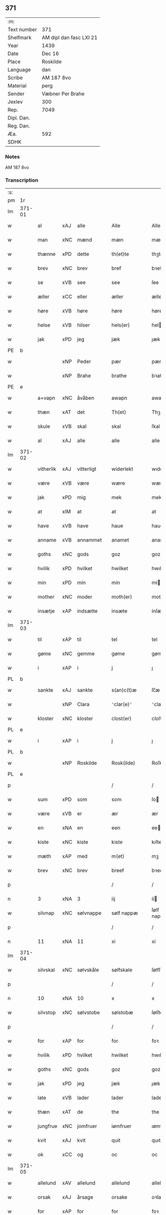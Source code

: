 ** 371
| :m:         |                         |
| Text number | 371                     |
| Shelfmark   | AM dipl dan fasc LXI 21 |
| Year        | 1439                    |
| Date        | Dec 16                  |
| Place       | Roskilde                |
| Language    | dan                     |
| Scribe      | AM 187 8vo              |
| Material    | perg                    |
| Sender      | Væbner Per Brahe        |
| Jexlev      | 300                     |
| Rep.        | 7049                    |
| Dipl. Dan.  |                         |
| Reg. Dan.   |                         |
| Æa.         | 592                     |
| SDHK        |                         |

*** Notes
AM 187 8vo

*** Transcription
| :s: |        |           |     |   |   |                 |            |   |   |   |   |     |   |   |    |        |
| pm  | 1r     |           |     |   |   |                 |            |   |   |   |   |     |   |   |    |        |
| lm  | 371-01 |           |     |   |   |                 |            |   |   |   |   |     |   |   |    |        |
| w   |        | al        | xAJ | alle  |   | Alle            | Alle       |   |   |   |   | dan |   |   |    | 371-01 |
| w   |        | man       | xNC | mænd  |   | mæn             | mæ        |   |   |   |   | dan |   |   |    | 371-01 |
| w   |        | thænne    | xPD | dette  |   | th(et)te        | thꝫte      |   |   |   |   | dan |   |   |    | 371-01 |
| w   |        | brev      | xNC | brev  |   | bref            | bꝛef       |   |   |   |   | dan |   |   |    | 371-01 |
| w   |        | se        | xVB | see  |   | see             | ſee        |   |   |   |   | dan |   |   |    | 371-01 |
| w   |        | æller     | xCC | eller  |   | æller           | æller      |   |   |   |   | dan |   |   |    | 371-01 |
| w   |        | høre      | xVB | høre  |   | høre            | høre       |   |   |   |   | dan |   |   |    | 371-01 |
| w   |        | helse     | xVB | hilser  |   | hels(er)        | hel       |   |   |   |   | dan |   |   |    | 371-01 |
| w   |        | jak       | xPD | jeg  |   | jæk             | ȷæk        |   |   |   |   | dan |   |   |    | 371-01 |
| PE  | b      |           |     |   |   |                 |            |   |   |   |   |     |   |   |    |        |
| w   |        |           | xNP | Peder  |   | pær             | pær        |   |   |   |   | dan |   |   |    | 371-01 |
| w   |        |           | xNP | Brahe  |   | brathe          | bꝛathe     |   |   |   |   | dan |   |   |    | 371-01 |
| PE  | e      |           |     |   |   |                 |            |   |   |   |   |     |   |   |    |        |
| w   |        | a+vapn    | xNC | åvåben  |   | awapn           | awap      |   |   |   |   | dan |   |   |    | 371-01 |
| w   |        | thæn      | xAT | det  |   | Th(et)          | Thꝫ        |   |   |   |   | dan |   |   |    | 371-01 |
| w   |        | skule     | xVB | skal  |   | skal            | ſkal       |   |   |   |   | dan |   |   |    | 371-01 |
| w   |        | al        | xAJ | alle  |   | alle            | alle       |   |   |   |   | dan |   |   |    | 371-01 |
| lm  | 371-02 |           |     |   |   |                 |            |   |   |   |   |     |   |   |    |        |
| w   |        | vitherlik | xAJ | vitterligt  |   | widerlekt       | wıderlekt  |   |   |   |   | dan |   |   |    | 371-02 |
| w   |        | være      | xVB | være  |   | wære            | wære       |   |   |   |   | dan |   |   |    | 371-02 |
| w   |        | jak       | xPD | mig  |   | mek             | mek        |   |   |   |   | dan |   |   |    | 371-02 |
| w   |        | at        | xIM | at  |   | at              | at         |   |   |   |   | dan |   |   |    | 371-02 |
| w   |        | have      | xVB | have  |   | haue            | haue       |   |   |   |   | dan |   |   |    | 371-02 |
| w   |        | anname    | xVB | annammet  |   | anamet          | anamet     |   |   |   |   | dan |   |   |    | 371-02 |
| w   |        | goths     | xNC | gods  |   | goz             | goz        |   |   |   |   | dan |   |   |    | 371-02 |
| w   |        | hvilik    | xPD | hvilket  |   | hwilket         | hwılket    |   |   |   |   | dan |   |   |    | 371-02 |
| w   |        | min       | xPD | min  |   | min             | mí        |   |   |   |   | dan |   |   |    | 371-02 |
| w   |        | mother    | xNC | moder  |   | moth(er)        | mothꝝ      |   |   |   |   | dan |   |   |    | 371-02 |
| w   |        | insætje   | xAP | indsætte  |   | insæte          | ínſæte     |   |   |   |   | dan |   |   |    | 371-02 |
| lm  | 371-03 |           |     |   |   |                 |            |   |   |   |   |     |   |   |    |        |
| w   |        | til       | xAP | til  |   | tel             | tel        |   |   |   |   | dan |   |   |    | 371-03 |
| w   |        | gøme      | xNC | gemme  |   | gøme            | gøme       |   |   |   |   | dan |   |   |    | 371-03 |
| w   |        | i         | xAP | i  |   | j               | ȷ          |   |   |   |   | dan |   |   |    | 371-03 |
| PL  | b      |           |     |   |   |                 |            |   |   |   |   |     |   |   |    |        |
| w   |        | sankte    | xAJ | sankte  |   | s(an)c(t)æ      | ſc̅æ        |   |   |   |   | dan |   |   |    | 371-03 |
| w   |        |           | xNP | Clara  |   | ⸌clar(e)⸍       | ⸌claꝛ⸍    |   |   |   |   | dan |   |   |    | 371-03 |
| w   |        | kloster   | xNC | kloster  |   | clost(er)       | cloſt     |   |   |   |   | dan |   |   |    | 371-03 |
| PL  | e      |           |     |   |   |                 |            |   |   |   |   |     |   |   |    |        |
| w   |        | i         | xAP | i  |   | j               | ȷ          |   |   |   |   | dan |   |   |    | 371-03 |
| PL  | b      |           |     |   |   |                 |            |   |   |   |   |     |   |   |    |        |
| w   |        |           | xNP | Roskilde  |   | Rosk(ilde)      | Roſkꝭ      |   |   |   |   | dan |   |   |    | 371-03 |
| PL  | e      |           |     |   |   |                 |            |   |   |   |   |     |   |   |    |        |
| p   |        |           |     |   |   | /               | /          |   |   |   |   | dan |   |   |    | 371-03 |
| w   |        | sum       | xPD | som  |   | som             | ſo        |   |   |   |   | dan |   |   |    | 371-03 |
| w   |        | være      | xVB | er  |   | ær              | ær         |   |   |   |   | dan |   |   |    | 371-03 |
| w   |        | en        | xNA | en  |   | een             | ee        |   |   |   |   | dan |   |   |    | 371-03 |
| w   |        | kiste     | xNC | kiste  |   | kiste           | kıſte      |   |   |   |   | dan |   |   |    | 371-03 |
| w   |        | mæth      | xAP | med  |   | m(et)           | mꝫ         |   |   |   |   | dan |   |   |    | 371-03 |
| w   |        | brev      | xNC | brev  |   | breef           | bꝛeef      |   |   |   |   | dan |   |   |    | 371-03 |
| p   |        |           |     |   |   | /               | /          |   |   |   |   | dan |   |   |    | 371-03 |
| n   |        | 3         | xNA | 3  |   | iij             | íí        |   |   |   |   | dan |   |   |    | 371-03 |
| w   |        | silvnap   | xNC | sølvnappe  |   | sølf nappæ      | ſølf nappæ |   |   |   |   | dan |   |   |    | 371-03 |
| p   |        |           |     |   |   | /               | /          |   |   |   |   | dan |   |   |    | 371-03 |
| n   |        | 11        | xNA | 11  |   | xi              | xí         |   |   |   |   | dan |   |   |    | 371-03 |
| lm  | 371-04 |           |     |   |   |                 |            |   |   |   |   |     |   |   |    |        |
| w   |        | silvskal  | xNC | sølvskåle  |   | sølfskale       | ſølfſkale  |   |   |   |   | dan |   |   |    | 371-04 |
| p   |        |           |     |   |   | /               | /          |   |   |   |   | dan |   |   |    | 371-04 |
| n   |        | 10        | xNA | 10  |   | x               | x          |   |   |   |   | dan |   |   |    | 371-04 |
| w   |        | silvstop  | xNC | sølvstobe  |   | sølstobæ        | ſølſtobæ   |   |   |   |   | dan |   |   |    | 371-04 |
| p   |        |           |     |   |   | /               | /          |   |   |   |   | dan |   |   |    | 371-04 |
| w   |        | for       | xAP | for  |   | for             | foꝛ        |   |   |   |   | dan |   |   |    | 371-04 |
| w   |        | hvilik    | xPD | hvilket  |   | hwilket         | hwılket    |   |   |   |   | dan |   |   |    | 371-04 |
| w   |        | goths     | xNC | gods  |   | goz             | goz        |   |   |   |   | dan |   |   |    | 371-04 |
| w   |        | jak       | xPD | jeg  |   | jæk             | ȷæk        |   |   |   |   | dan |   |   |    | 371-04 |
| w   |        | late      | xVB | lader  |   | lader           | lader      |   |   |   |   | dan |   |   |    | 371-04 |
| w   |        | thæn      | xAT | de  |   | the             | the        |   |   |   |   | dan |   |   |    | 371-04 |
| w   |        | jungfrue  | xNC | jomfruer  |   | iømfruer        | ıømfruer   |   |   |   |   | dan |   |   |    | 371-04 |
| w   |        | kvit      | xAJ | kvit  |   | quit            | quıt       |   |   |   |   | dan |   |   |    | 371-04 |
| w   |        | ok        | xCC | og  |   | oc              | oc         |   |   |   |   | dan |   |   |    | 371-04 |
| lm  | 371-05 |           |     |   |   |                 |            |   |   |   |   |     |   |   |    |        |
| w   |        | allelund  | xAV | allelund  |   | allelund        | allelund   |   |   |   |   | dan |   |   |    | 371-05 |
| w   |        | orsak     | xAJ | årsage  |   | orsake          | oꝛſake     |   |   |   |   | dan |   |   |    | 371-05 |
| w   |        | for       | xAP | for  |   | for             | foꝛ        |   |   |   |   | dan |   |   |    | 371-05 |
| w   |        | jak       | xPD | mig  |   | mek             | mek        |   |   |   |   | dan |   |   |    | 371-05 |
| w   |        | ok        | xCC | og  |   | oc              | oc         |   |   |   |   | dan |   |   |    | 371-05 |
| w   |        | min       | xPD | mine  |   | mine            | míne       |   |   |   |   | dan |   |   |    | 371-05 |
| w   |        | arving    | xNC | arvinge  |   | arwinge         | arwínge    |   |   |   |   | dan |   |   |    | 371-05 |
| w   |        |           | lat |   |   | Jn              | Jn         |   |   |   |   | lat |   |   | =  | 371-05 |
| w   |        |           | lat |   |   | cui(us)         | cuı       |   |   |   |   | lat |   |   | == | 371-05 |
| w   |        |           | lat |   |   | rei             | reı        |   |   |   |   | lat |   |   |    | 371-05 |
| w   |        |           | lat |   |   | testimonio      | teſtímonıo |   |   |   |   | lat |   |   |    | 371-05 |
| lm  | 371-06 |           |     |   |   |                 |            |   |   |   |   |     |   |   |    |        |
| w   |        |           | lat |   |   | sigillu(m)      | ſıgıllu̅    |   |   |   |   | lat |   |   |    | 371-06 |
| w   |        |           | lat |   |   | meu(m)          | meu̅        |   |   |   |   | lat |   |   |    | 371-06 |
| w   |        |           | lat |   |   | p(rese)ntib(us) | pn̅tıbꝫ     |   |   |   |   | lat |   |   |    | 371-06 |
| w   |        |           | lat |   |   | e(st)           | e̅          |   |   |   |   | lat |   |   |    | 371-06 |
| w   |        |           | lat |   |   | appensu(m)      | aenſu̅     |   |   |   |   | lat |   |   |    | 371-06 |
| w   |        |           | lat |   |   | vna             | vna        |   |   |   |   | lat |   |   |    | 371-06 |
| w   |        |           | lat |   |   | cu(m)           | cu̅         |   |   |   |   | lat |   |   |    | 371-06 |
| w   |        |           | lat |   |   | sigill(a)       | ſıgıl̅l     |   |   |   |   | lat |   |   |    | 371-06 |
| w   |        |           | lat |   |   | ven(er)abil(is) | venabıl̅   |   |   |   |   | lat |   |   |    | 371-06 |
| w   |        |           | lat |   |   | p(at)ris        | pꝛ̅ı       |   |   |   |   | lat |   |   |    | 371-06 |
| w   |        |           | lat |   |   | (et)            |           |   |   |   |   | lat |   |   |    | 371-06 |
| w   |        |           | lat |   |   | d(omi)ni        | dn̅ı        |   |   |   |   | lat |   |   |    | 371-06 |
| PE  | b      |           |     |   |   |                 |            |   |   |   |   |     |   |   |    |        |
| w   |        |           | lat |   |   | ioh(ann)is      | ıoh̅ı      |   |   |   |   | lat |   |   |    | 371-06 |
| PE  | e      |           |     |   |   |                 |            |   |   |   |   |     |   |   |    |        |
| lm  | 371-07 |           |     |   |   |                 |            |   |   |   |   |     |   |   |    |        |
| PL  | b      |           |     |   |   |                 |            |   |   |   |   |     |   |   |    |        |
| w   |        |           | lat |   |   | Rosk(ildensis)  | Roſkꝭ      |   |   |   |   | lat |   |   |    | 371-07 |
| PL  | e      |           |     |   |   |                 |            |   |   |   |   |     |   |   |    |        |
| w   |        |           | lat |   |   | ep(iscop)i      | epı̅        |   |   |   |   | lat |   |   |    | 371-07 |
| w   |        |           | lat |   |   | (et)            |           |   |   |   |   | lat |   |   |    | 371-07 |
| w   |        |           | lat |   |   | d(omi)ni        | dn̅ı        |   |   |   |   | lat |   |   |    | 371-07 |
| PE  | b      |           |     |   |   |                 |            |   |   |   |   |     |   |   |    |        |
| w   |        |           | lat |   |   | olæf            | olæf       |   |   |   |   | lat |   |   |    | 371-07 |
| w   |        |           | lat |   |   | da              | da         |   |   |   |   | lat |   |   |    | 371-07 |
| PE  | e      |           |     |   |   |                 |            |   |   |   |   |     |   |   |    |        |
| w   |        |           | lat |   |   | p(re)positi     | ̅oſıtí     |   |   |   |   | lat |   |   |    | 371-07 |
| PL  | b      |           |     |   |   |                 |            |   |   |   |   |     |   |   |    |        |
| w   |        |           | lat |   |   | Rosk(ildensis)  | Roſkꝭ      |   |   |   |   | lat |   |   |    | 371-07 |
| PL  | e      |           |     |   |   |                 |            |   |   |   |   |     |   |   |    |        |
| w   |        |           | lat |   |   | (et)            |           |   |   |   |   | lat |   |   |    | 371-07 |
| PE  | b      |           |     |   |   |                 |            |   |   |   |   |     |   |   |    |        |
| w   |        |           | lat |   |   | bonde           | bonde      |   |   |   |   | lat |   |   |    | 371-07 |
| w   |        |           | lat |   |   | ieps(øn)        | ıep       |   |   |   |   | lat |   |   |    | 371-07 |
| PE  | e      |           |     |   |   |                 |            |   |   |   |   |     |   |   |    |        |
| w   |        |           | lat |   |   | armigeri        | armıgerí   |   |   |   |   | lat |   |   |    | 371-07 |
| w   |        |           |     |   |   |                 |            |   |   |   |   | lat |   |   |    | 371-07 |
| lm  | 371-08 |           |     |   |   |                 |            |   |   |   |   |     |   |   |    |        |
| w   |        |           | lat |   |   | Datu(m)         | Datu̅       |   |   |   |   | lat |   |   |    | 371-08 |
| PL  | b      |           |     |   |   |                 |            |   |   |   |   |     |   |   |    |        |
| w   |        |           | lat |   |   | Rosk(ildis)     | Roſkꝭ      |   |   |   |   | lat |   |   |    | 371-08 |
| PL  | e      |           |     |   |   |                 |            |   |   |   |   |     |   |   |    |        |
| w   |        |           | lat |   |   | an(n)o          | an̅o        |   |   |   |   | lat |   |   |    | 371-08 |
| w   |        |           | lat |   |   | d(omi)ni        | dn̅ı        |   |   |   |   | lat |   |   |    | 371-08 |
| n   |        |           | lat |   |   | M.              | .         |   |   |   |   | lat |   |   |    | 371-08 |
| n   |        |           | lat |   |   | cd.             | cd.        |   |   |   |   | lat |   |   |    | 371-08 |
| n   |        |           | lat |   |   | xxx.            | xxx.       |   |   |   |   | lat |   |   |    | 371-08 |
| n   |        |           | lat |   |   | ix              | ıx         |   |   |   |   | lat |   |   |    | 371-08 |
| w   |        |           | lat |   |   | f(e)ria         | frıa      |   |   |   |   | lat |   |   |    | 371-08 |
| w   |        |           | lat |   |   | iiij           | ıııȷ      |   |   |   |   | lat |   |   |    | 371-08 |
| w   |        |           | lat |   |   | q(ua)tuor       | qtuoꝛ     |   |   |   |   | lat |   |   |    | 371-08 |
| w   |        |           | lat |   |   | t(em)p(oru)m    | tp̲        |   |   |   |   | lat |   |   |    | 371-08 |
| w   |        |           | lat |   |   | an(te)          | an̅         |   |   |   |   | lat |   |   |    | 371-08 |
| w   |        |           | lat |   |   | natiui(tatem)   | natıuıͭͤͫ     |   |   |   |   | lat |   |   |    | 371-08 |
| lm  | 371-09 |           |     |   |   |                 |            |   |   |   |   |     |   |   |    |        |
| w   |        |           | lat |   |   | d(omi)ni        | dn̅ı        |   |   |   |   | lat |   |   |    | 371-09 |
| :e: |        |           |     |   |   |                 |            |   |   |   |   |     |   |   |    |        |


